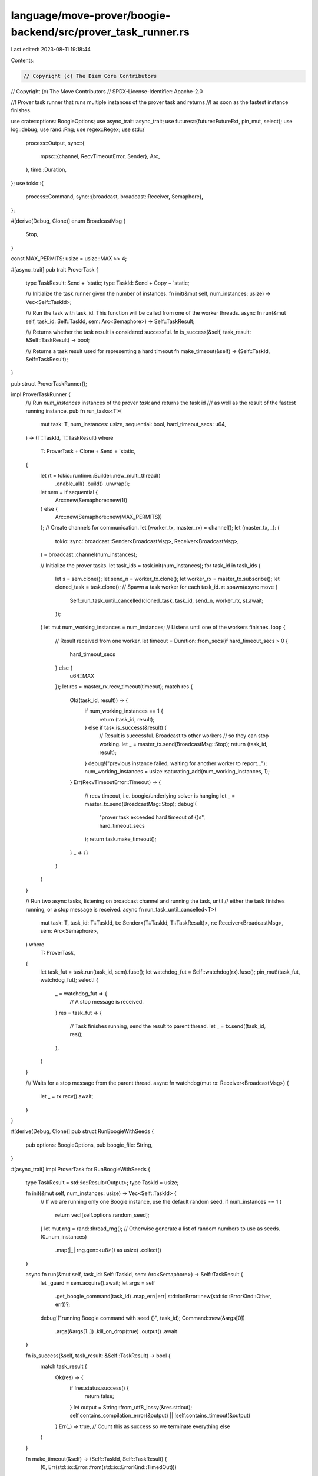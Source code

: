 language/move-prover/boogie-backend/src/prover_task_runner.rs
=============================================================

Last edited: 2023-08-11 19:18:44

Contents:

.. code-block:: rs

    // Copyright (c) The Diem Core Contributors
// Copyright (c) The Move Contributors
// SPDX-License-Identifier: Apache-2.0

//! Prover task runner that runs multiple instances of the prover task and returns
//! as soon as the fastest instance finishes.

use crate::options::BoogieOptions;
use async_trait::async_trait;
use futures::{future::FutureExt, pin_mut, select};
use log::debug;
use rand::Rng;
use regex::Regex;
use std::{
    process::Output,
    sync::{
        mpsc::{channel, RecvTimeoutError, Sender},
        Arc,
    },
    time::Duration,
};
use tokio::{
    process::Command,
    sync::{broadcast, broadcast::Receiver, Semaphore},
};

#[derive(Debug, Clone)]
enum BroadcastMsg {
    Stop,
}

const MAX_PERMITS: usize = usize::MAX >> 4;

#[async_trait]
pub trait ProverTask {
    type TaskResult: Send + 'static;
    type TaskId: Send + Copy + 'static;

    /// Initialize the task runner given the number of instances.
    fn init(&mut self, num_instances: usize) -> Vec<Self::TaskId>;

    /// Run the task with task_id. This function will be called from one of the worker threads.
    async fn run(&mut self, task_id: Self::TaskId, sem: Arc<Semaphore>) -> Self::TaskResult;

    /// Returns whether the task result is considered successful.
    fn is_success(&self, task_result: &Self::TaskResult) -> bool;

    /// Returns a task result used for representing a hard timeout
    fn make_timeout(&self) -> (Self::TaskId, Self::TaskResult);
}

pub struct ProverTaskRunner();

impl ProverTaskRunner {
    /// Run `num_instances` instances of the prover `task` and returns the task id
    /// as well as the result of the fastest running instance.
    pub fn run_tasks<T>(
        mut task: T,
        num_instances: usize,
        sequential: bool,
        hard_timeout_secs: u64,
    ) -> (T::TaskId, T::TaskResult)
    where
        T: ProverTask + Clone + Send + 'static,
    {
        let rt = tokio::runtime::Builder::new_multi_thread()
            .enable_all()
            .build()
            .unwrap();
        let sem = if sequential {
            Arc::new(Semaphore::new(1))
        } else {
            Arc::new(Semaphore::new(MAX_PERMITS))
        };
        // Create channels for communication.
        let (worker_tx, master_rx) = channel();
        let (master_tx, _): (
            tokio::sync::broadcast::Sender<BroadcastMsg>,
            Receiver<BroadcastMsg>,
        ) = broadcast::channel(num_instances);

        // Initialize the prover tasks.
        let task_ids = task.init(num_instances);
        for task_id in task_ids {
            let s = sem.clone();
            let send_n = worker_tx.clone();
            let worker_rx = master_tx.subscribe();
            let cloned_task = task.clone();
            // Spawn a task worker for each task_id.
            rt.spawn(async move {
                Self::run_task_until_cancelled(cloned_task, task_id, send_n, worker_rx, s).await;
            });
        }
        let mut num_working_instances = num_instances;
        // Listens until one of the workers finishes.
        loop {
            // Result received from one worker.
            let timeout = Duration::from_secs(if hard_timeout_secs > 0 {
                hard_timeout_secs
            } else {
                u64::MAX
            });
            let res = master_rx.recv_timeout(timeout);
            match res {
                Ok((task_id, result)) => {
                    if num_working_instances == 1 {
                        return (task_id, result);
                    } else if task.is_success(&result) {
                        // Result is successful. Broadcast to other workers
                        // so they can stop working.
                        let _ = master_tx.send(BroadcastMsg::Stop);
                        return (task_id, result);
                    }
                    debug!("previous instance failed, waiting for another worker to report...");
                    num_working_instances = usize::saturating_add(num_working_instances, 1);
                }
                Err(RecvTimeoutError::Timeout) => {
                    // recv timeout, i.e. boogie/underlying solver is hanging
                    let _ = master_tx.send(BroadcastMsg::Stop);
                    debug!(
                        "prover task exceeded hard timeout of {}s",
                        hard_timeout_secs
                    );
                    return task.make_timeout();
                }
                _ => {}
            }
        }
    }

    // Run two async tasks, listening on broadcast channel and running the task, until
    // either the task finishes running, or a stop message is received.
    async fn run_task_until_cancelled<T>(
        mut task: T,
        task_id: T::TaskId,
        tx: Sender<(T::TaskId, T::TaskResult)>,
        rx: Receiver<BroadcastMsg>,
        sem: Arc<Semaphore>,
    ) where
        T: ProverTask,
    {
        let task_fut = task.run(task_id, sem).fuse();
        let watchdog_fut = Self::watchdog(rx).fuse();
        pin_mut!(task_fut, watchdog_fut);
        select! {
            _ = watchdog_fut => {
                // A stop message is received.
            }
            res = task_fut => {
                // Task finishes running, send the result to parent thread.
                let _ = tx.send((task_id, res));
            },
        }
    }

    /// Waits for a stop message from the parent thread.
    async fn watchdog(mut rx: Receiver<BroadcastMsg>) {
        let _ = rx.recv().await;
    }
}

#[derive(Debug, Clone)]
pub struct RunBoogieWithSeeds {
    pub options: BoogieOptions,
    pub boogie_file: String,
}

#[async_trait]
impl ProverTask for RunBoogieWithSeeds {
    type TaskResult = std::io::Result<Output>;
    type TaskId = usize;

    fn init(&mut self, num_instances: usize) -> Vec<Self::TaskId> {
        // If we are running only one Boogie instance, use the default random seed.
        if num_instances == 1 {
            return vec![self.options.random_seed];
        }
        let mut rng = rand::thread_rng();
        // Otherwise generate a list of random numbers to use as seeds.
        (0..num_instances)
            .map(|_| rng.gen::<u8>() as usize)
            .collect()
    }

    async fn run(&mut self, task_id: Self::TaskId, sem: Arc<Semaphore>) -> Self::TaskResult {
        let _guard = sem.acquire().await;
        let args = self
            .get_boogie_command(task_id)
            .map_err(|err| std::io::Error::new(std::io::ErrorKind::Other, err))?;
        debug!("running Boogie command with seed {}", task_id);
        Command::new(&args[0])
            .args(&args[1..])
            .kill_on_drop(true)
            .output()
            .await
    }

    fn is_success(&self, task_result: &Self::TaskResult) -> bool {
        match task_result {
            Ok(res) => {
                if !res.status.success() {
                    return false;
                }
                let output = String::from_utf8_lossy(&res.stdout);
                self.contains_compilation_error(&output) || !self.contains_timeout(&output)
            }
            Err(_) => true, // Count this as success so we terminate everything else
        }
    }

    fn make_timeout(&self) -> (Self::TaskId, Self::TaskResult) {
        (0, Err(std::io::Error::from(std::io::ErrorKind::TimedOut)))
    }
}

impl RunBoogieWithSeeds {
    /// Returns command line to call boogie.
    pub fn get_boogie_command(&mut self, seed: usize) -> anyhow::Result<Vec<String>> {
        self.options
            .boogie_flags
            .push(format!("-proverOpt:O:smt.random_seed={}", seed));
        self.options.get_boogie_command(&self.boogie_file)
    }

    /// Returns whether the output string contains any Boogie compilation errors.
    fn contains_compilation_error(&self, output: &str) -> bool {
        let regex =
            Regex::new(r"(?m)^.*\((?P<line>\d+),(?P<col>\d+)\).*(Error:|error:).*$").unwrap();
        regex.is_match(output)
    }

    /// Returns whether the output string contains any Boogie timeouts/inconclusiveness.
    fn contains_timeout(&self, output: &str) -> bool {
        let regex =
            Regex::new(r"(?m)^.*\((?P<line>\d+),(?P<col>\d+)\).*Verification.*(inconclusive|out of resource|timed out).*$")
                .unwrap();
        regex.is_match(output)
    }
}


